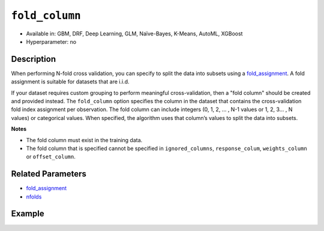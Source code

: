 ``fold_column``
---------------

- Available in: GBM, DRF, Deep Learning, GLM, Naïve-Bayes, K-Means, AutoML, XGBoost
- Hyperparameter: no


Description
~~~~~~~~~~~

When performing N-fold cross validation, you can specify to split the data into subsets using a `fold_assignment <fold_assignment.html>`__. A fold assignment is suitable for datasets that are i.i.d. 

If your dataset requires custom grouping to perform meaningful cross-validation, then a "fold column" should be created and provided instead. The ``fold_column`` option specifies the column in the dataset that contains the cross-validation fold index assignment per observation. The fold column can include integers (0, 1, 2, ... , N-1 values or 1, 2, 3... , N values) or categorical values. When specified, the algorithm uses that column’s values to split the data into subsets.

**Notes** 

* The fold column must exist in the training data. 
* The fold column that is specified cannot be specified in ``ignored_columns``, ``response_colum``, ``weights_column`` or ``offset_column``.


Related Parameters
~~~~~~~~~~~~~~~~~~

- `fold_assignment <fold_assignment.html>`__
- `nfolds <nfolds.html>`__


Example
~~~~~~~

.. example-code::
   .. code-block:: r

	library(h2o)
	h2o.init()

	# import the cars dataset: 
	# this dataset is used to classify whether or not a car is economical based on 
	# the car's displacement, power, weight, and acceleration, and the year it was made 
	cars <- h2o.importFile("https://s3.amazonaws.com/h2o-public-test-data/smalldata/junit/cars_20mpg.csv")

	# convert response column to a factor
	cars["economy_20mpg"] <- as.factor(cars["economy_20mpg"])

	# set the predictor names and the response column name
	predictors <- c("displacement","power","weight","acceleration","year")
	response <- "economy_20mpg"

	# create a fold column with 5 folds
	# randomly assign fold numbers 0 through 4 for each row in the column
	fold_numbers <- h2o.kfold_column(cars, nfolds=5)

	# rename the column "fold_numbers"
	names(fold_numbers) <- "fold_numbers"

	# print the fold_assignment column
	print(fold_numbers)

	# append the fold_numbers column to the cars dataset
	cars <- h2o.cbind(cars,fold_numbers)

	# try using the fold_column parameter:
	cars_gbm <- h2o.gbm(x = predictors, y = response, training_frame = cars,
	                    fold_column="fold_numbers", seed = 1234)

	# print the auc for your model
	print(h2o.auc(cars_gbm, xval = TRUE))

   .. code-block:: python

	import h2o
	from h2o.estimators.gbm import H2OGradientBoostingEstimator
	h2o.init()
	h2o.cluster().show_status()

	# import the cars dataset: 
	# this dataset is used to classify whether or not a car is economical based on 
	# the car's displacement, power, weight, and acceleration, and the year it was made 
	cars = h2o.import_file("https://s3.amazonaws.com/h2o-public-test-data/smalldata/junit/cars_20mpg.csv")

	# convert response column to a factor
	cars["economy_20mpg"] = cars["economy_20mpg"].asfactor()

	# set the predictor names and the response column name
	predictors = ["displacement","power","weight","acceleration","year"]
	response = "economy_20mpg"

	# create a fold column with 5 folds
	# randomly assign fold numbers 0 through 4 for each row in the column
	fold_numbers = cars.kfold_column(n_folds = 5, seed = 1234)

	# rename the column "fold_numbers"
	fold_numbers.set_names(["fold_numbers"])

	# append the fold_numbers column to the cars dataset
	cars = cars.cbind(fold_numbers)

	# print the fold_assignment column
	print(cars['fold_numbers'])

	# initialize the estimator then train the model
	cars_gbm = H2OGradientBoostingEstimator(seed = 1234)
	cars_gbm.train(x=predictors, y=response, training_frame=cars, fold_column="fold_numbers")

	# print the auc for the cross-validated data
	cars_gbm.auc(xval=True)
